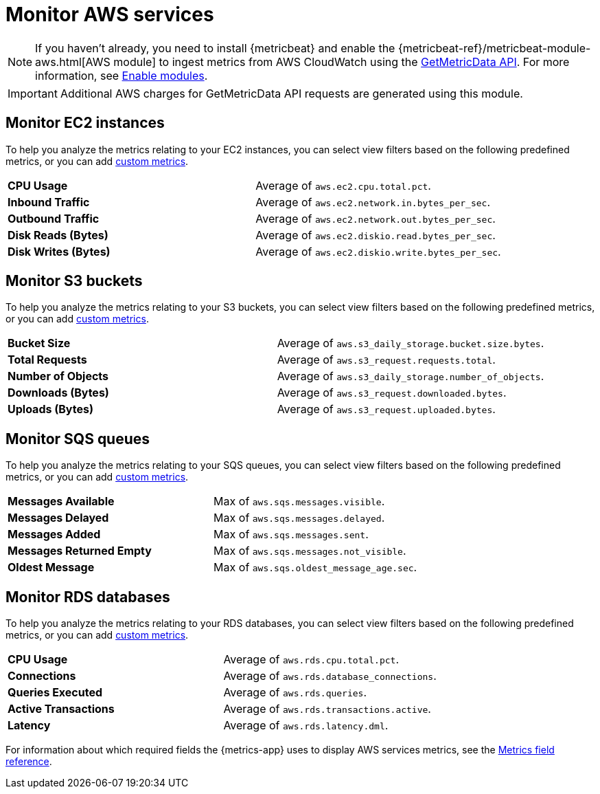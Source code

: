 [[monitor-aws]]
= Monitor AWS services

[NOTE]
=====
If you haven't already, you need to install {metricbeat} and enable the
{metricbeat-ref}/metricbeat-module-aws.html[AWS module] to ingest
metrics from AWS CloudWatch using the
https://docs.aws.amazon.com/AmazonCloudWatch/latest/APIReference/API_GetMetricData.html[GetMetricData API].
For more information, see <<enable-metrics-modules,Enable modules>>.
=====

[IMPORTANT]
=====
Additional AWS charges for GetMetricData API requests are generated using this module.
=====

[[monitor-ec2-instances]]
== Monitor EC2 instances

To help you analyze the metrics relating to your EC2 instances, you can select view filters based on
the following predefined metrics, or you can add <<custom-metrics,custom metrics>>.

|=== 

| *CPU Usage* | Average of `aws.ec2.cpu.total.pct`. 

| *Inbound Traffic* | Average of `aws.ec2.network.in.bytes_per_sec`.

| *Outbound Traffic* | Average of `aws.ec2.network.out.bytes_per_sec`.

| *Disk Reads (Bytes)* | Average of `aws.ec2.diskio.read.bytes_per_sec`.

| *Disk Writes (Bytes)* | Average of `aws.ec2.diskio.write.bytes_per_sec`.

|===

[[monitor-s3-buckets]]
== Monitor S3 buckets

To help you analyze the metrics relating to your S3 buckets, you can select view filters based on
the following predefined metrics, or you can add <<custom-metrics,custom metrics>>.

|=== 

| *Bucket Size* | Average of `aws.s3_daily_storage.bucket.size.bytes`. 

| *Total Requests* | Average of `aws.s3_request.requests.total`.

| *Number of Objects* | Average of `aws.s3_daily_storage.number_of_objects`.

| *Downloads (Bytes)* | Average of `aws.s3_request.downloaded.bytes`.

| *Uploads (Bytes)* | Average of `aws.s3_request.uploaded.bytes`.

|===

[[monitor-sqs-queues]]
== Monitor SQS queues

To help you analyze the metrics relating to your SQS queues, you can select view filters based on
the following predefined metrics, or you can add <<custom-metrics,custom metrics>>.

|=== 

| *Messages Available* | Max of `aws.sqs.messages.visible`. 

| *Messages Delayed* | Max of `aws.sqs.messages.delayed`.

| *Messages Added* | Max of `aws.sqs.messages.sent`.

| *Messages Returned Empty* | Max of `aws.sqs.messages.not_visible`.

| *Oldest Message* | Max of `aws.sqs.oldest_message_age.sec`.

|===

[[monitor-rds-databases]]
== Monitor RDS databases

To help you analyze the metrics relating to your RDS databases, you can select view filters based on
the following predefined metrics, or you can add <<custom-metrics,custom metrics>>.

|=== 

| *CPU Usage* | Average of `aws.rds.cpu.total.pct`. 

| *Connections* | Average of `aws.rds.database_connections`.

| *Queries Executed* | Average of `aws.rds.queries`.

| *Active Transactions* | Average of `aws.rds.transactions.active`.

| *Latency* | Average of `aws.rds.latency.dml`.

|===

For information about which required fields the {metrics-app} uses to display AWS services metrics, see the
<<metrics-app-fields,Metrics field reference>>.